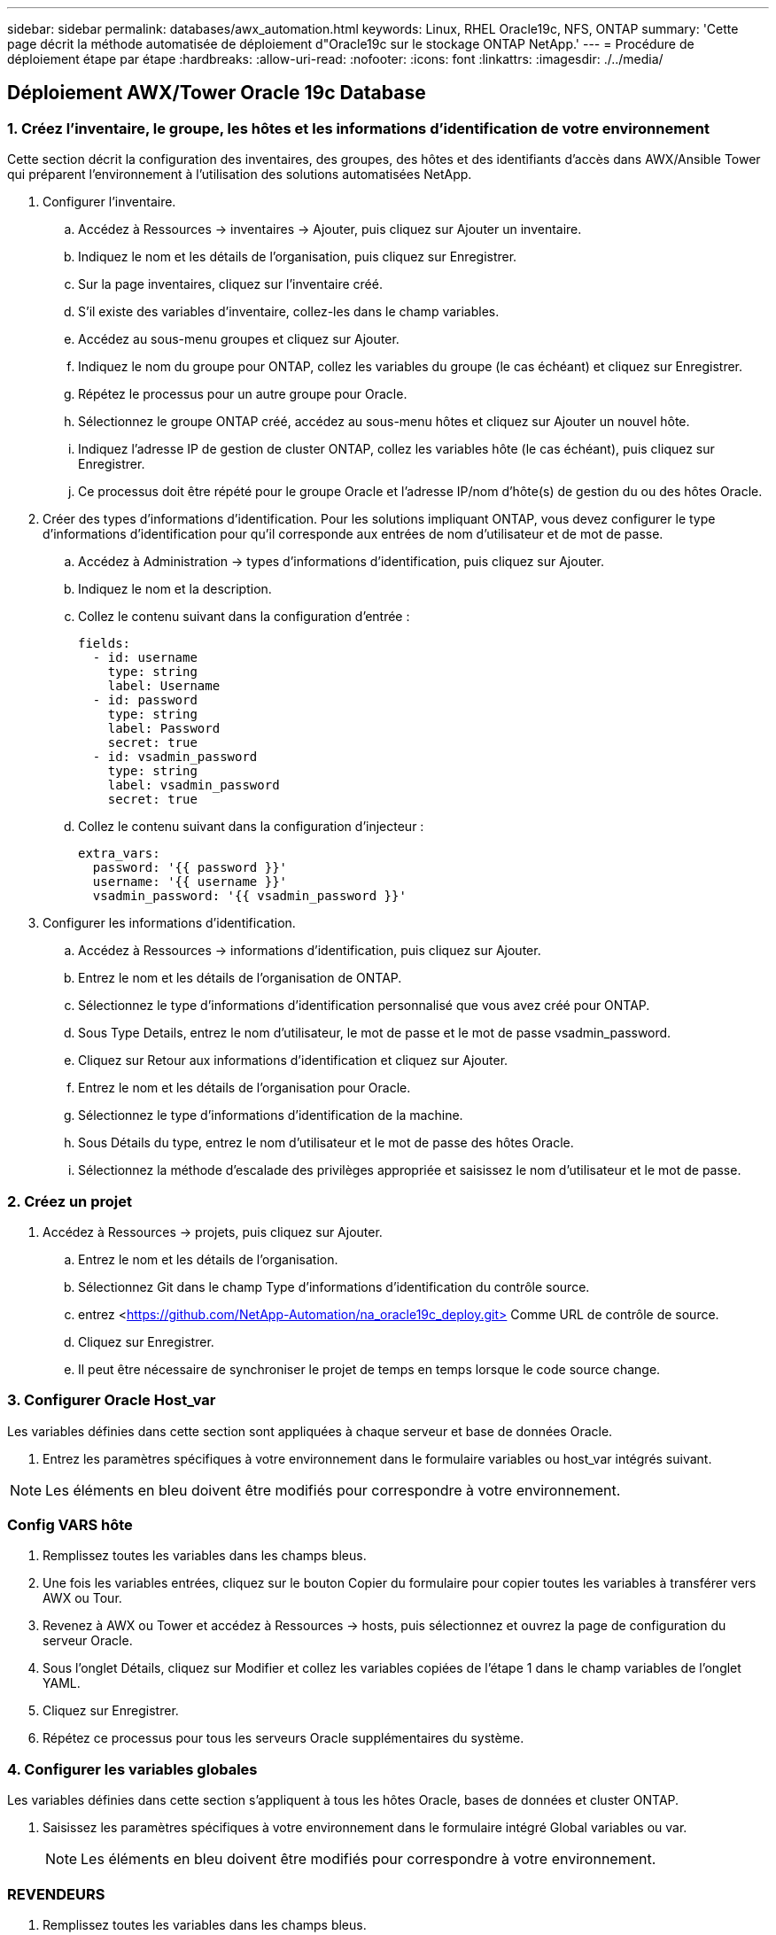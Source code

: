 ---
sidebar: sidebar 
permalink: databases/awx_automation.html 
keywords: Linux, RHEL Oracle19c, NFS, ONTAP 
summary: 'Cette page décrit la méthode automatisée de déploiement d"Oracle19c sur le stockage ONTAP NetApp.' 
---
= Procédure de déploiement étape par étape
:hardbreaks:
:allow-uri-read: 
:nofooter: 
:icons: font
:linkattrs: 
:imagesdir: ./../media/




== Déploiement AWX/Tower Oracle 19c Database



=== 1. Créez l'inventaire, le groupe, les hôtes et les informations d'identification de votre environnement

Cette section décrit la configuration des inventaires, des groupes, des hôtes et des identifiants d'accès dans AWX/Ansible Tower qui préparent l'environnement à l'utilisation des solutions automatisées NetApp.

. Configurer l'inventaire.
+
.. Accédez à Ressources → inventaires → Ajouter, puis cliquez sur Ajouter un inventaire.
.. Indiquez le nom et les détails de l'organisation, puis cliquez sur Enregistrer.
.. Sur la page inventaires, cliquez sur l'inventaire créé.
.. S'il existe des variables d'inventaire, collez-les dans le champ variables.
.. Accédez au sous-menu groupes et cliquez sur Ajouter.
.. Indiquez le nom du groupe pour ONTAP, collez les variables du groupe (le cas échéant) et cliquez sur Enregistrer.
.. Répétez le processus pour un autre groupe pour Oracle.
.. Sélectionnez le groupe ONTAP créé, accédez au sous-menu hôtes et cliquez sur Ajouter un nouvel hôte.
.. Indiquez l'adresse IP de gestion de cluster ONTAP, collez les variables hôte (le cas échéant), puis cliquez sur Enregistrer.
.. Ce processus doit être répété pour le groupe Oracle et l'adresse IP/nom d'hôte(s) de gestion du ou des hôtes Oracle.


. Créer des types d'informations d'identification. Pour les solutions impliquant ONTAP, vous devez configurer le type d'informations d'identification pour qu'il corresponde aux entrées de nom d'utilisateur et de mot de passe.
+
.. Accédez à Administration → types d'informations d'identification, puis cliquez sur Ajouter.
.. Indiquez le nom et la description.
.. Collez le contenu suivant dans la configuration d'entrée :
+
[source, cli]
----
fields:
  - id: username
    type: string
    label: Username
  - id: password
    type: string
    label: Password
    secret: true
  - id: vsadmin_password
    type: string
    label: vsadmin_password
    secret: true
----
.. Collez le contenu suivant dans la configuration d'injecteur :
+
[source, cli]
----
extra_vars:
  password: '{{ password }}'
  username: '{{ username }}'
  vsadmin_password: '{{ vsadmin_password }}'
----


. Configurer les informations d'identification.
+
.. Accédez à Ressources → informations d'identification, puis cliquez sur Ajouter.
.. Entrez le nom et les détails de l'organisation de ONTAP.
.. Sélectionnez le type d'informations d'identification personnalisé que vous avez créé pour ONTAP.
.. Sous Type Details, entrez le nom d'utilisateur, le mot de passe et le mot de passe vsadmin_password.
.. Cliquez sur Retour aux informations d'identification et cliquez sur Ajouter.
.. Entrez le nom et les détails de l'organisation pour Oracle.
.. Sélectionnez le type d'informations d'identification de la machine.
.. Sous Détails du type, entrez le nom d'utilisateur et le mot de passe des hôtes Oracle.
.. Sélectionnez la méthode d'escalade des privilèges appropriée et saisissez le nom d'utilisateur et le mot de passe.






=== 2. Créez un projet

. Accédez à Ressources → projets, puis cliquez sur Ajouter.
+
.. Entrez le nom et les détails de l'organisation.
.. Sélectionnez Git dans le champ Type d'informations d'identification du contrôle source.
.. entrez <https://github.com/NetApp-Automation/na_oracle19c_deploy.git>[] Comme URL de contrôle de source.
.. Cliquez sur Enregistrer.
.. Il peut être nécessaire de synchroniser le projet de temps en temps lorsque le code source change.






=== 3. Configurer Oracle Host_var

Les variables définies dans cette section sont appliquées à chaque serveur et base de données Oracle.

. Entrez les paramètres spécifiques à votre environnement dans le formulaire variables ou host_var intégrés suivant.



NOTE: Les éléments en bleu doivent être modifiés pour correspondre à votre environnement.



=== Config VARS hôte


. Remplissez toutes les variables dans les champs bleus.
. Une fois les variables entrées, cliquez sur le bouton Copier du formulaire pour copier toutes les variables à transférer vers AWX ou Tour.
. Revenez à AWX ou Tower et accédez à Ressources → hosts, puis sélectionnez et ouvrez la page de configuration du serveur Oracle.
. Sous l'onglet Détails, cliquez sur Modifier et collez les variables copiées de l'étape 1 dans le champ variables de l'onglet YAML.
. Cliquez sur Enregistrer.
. Répétez ce processus pour tous les serveurs Oracle supplémentaires du système.




=== 4. Configurer les variables globales

Les variables définies dans cette section s'appliquent à tous les hôtes Oracle, bases de données et cluster ONTAP.

. Saisissez les paramètres spécifiques à votre environnement dans le formulaire intégré Global variables ou var.
+

NOTE: Les éléments en bleu doivent être modifiés pour correspondre à votre environnement.





=== REVENDEURS


. Remplissez toutes les variables dans les champs bleus.
. Une fois les variables entrées, cliquez sur le bouton Copier du formulaire pour copier toutes les variables à transférer vers AWX ou Tour dans le modèle de travail suivant.




=== 5. Configurez et lancez le modèle de travail.

. Créez le modèle de travail.
+
.. Accédez à Ressources → modèles → Ajouter, puis cliquez sur Ajouter un modèle de travail.
.. Entrez le nom et la description
.. Sélectionnez le type de travail ; Exécuter configure le système en fonction d'un manuel de vente et vérifier effectue une exécution sèche d'un manuel de vente sans configurer réellement le système.
.. Sélectionnez l'inventaire, le projet, le PlayBook et les identifiants correspondant au PlayBook.
.. Sélectionnez All_PlayBook.yml comme PlayBook par défaut à exécuter.
.. Collez les variables globales copiées à partir de l'étape 4 dans le champ variables du modèle sous l'onglet YAML.
.. Cochez la case demander au lancement dans le champ balises de travail.
.. Cliquez sur Enregistrer.


. Lancez le modèle de travail.
+
.. Accédez à Ressources → modèles.
.. Cliquez sur le modèle souhaité, puis cliquez sur lancer.
.. Lorsque vous y êtes invité lors du lancement pour les balises de travail, saisissez configuration_requise. Vous devrez peut-être cliquer sur la ligne Créer une balise de travail sous configuration_exigences pour entrer la balise de travail.
+

NOTE: configuration_exigences vous garantit que vous disposez des bibliothèques appropriées pour exécuter les autres rôles.

.. Cliquez sur Suivant, puis sur lancer pour lancer le travail.
.. Cliquez sur Affichage → travaux pour contrôler la sortie et la progression du travail.
.. Lorsque vous y êtes invité au lancement pour les balises de tâche, saisissez ontap_config. Vous devrez peut-être cliquer sur la ligne Create Job Tag située juste en dessous d'ontap_config pour entrer la balise de travail.
.. Cliquez sur Suivant, puis sur lancer pour lancer le travail.
.. Cliquez sur Affichage → travaux pour contrôler la sortie et la progression du travail
.. Une fois le rôle ontap_config terminé, exécutez de nouveau le processus pour linux_config.
.. Accédez à Ressources → modèles.
.. Sélectionnez le modèle souhaité, puis cliquez sur lancer.
.. Lorsque vous êtes invité à lancer le type de balises de travail dans linux_config, vous devrez peut-être sélectionner la ligne Créer une « balise de travail » juste en dessous de linux_config pour entrer la balise de travail.
.. Cliquez sur Suivant, puis sur lancer pour lancer le travail.
.. Sélectionnez Affichage → travaux pour contrôler la sortie et la progression du travail.
.. Une fois le rôle linux_config terminé, relancez le processus pour oracle_config.
.. Accédez à Ressources → modèles.
.. Sélectionnez le modèle souhaité, puis cliquez sur lancer.
.. Lorsque vous êtes invité à lancer pour les balises de travail, tapez oracle_config. Vous devrez peut-être sélectionner la ligne Créer une balise de travail juste en dessous d'oracle_config pour entrer la balise de travail.
.. Cliquez sur Suivant, puis sur lancer pour lancer le travail.
.. Sélectionnez Affichage → travaux pour contrôler la sortie et la progression du travail.






=== 6. Déployer des bases de données supplémentaires sur le même hôte Oracle

La partie Oracle du PlayBook crée une base de données de conteneur Oracle unique sur un serveur Oracle par exécution. Pour créer des bases de données de conteneurs supplémentaires sur le même serveur, procédez comme suit.

. Réviser les variables Host_var.
+
.. Retournez à l'étape 2 - configurer Oracle Host_var.
.. Remplacez le SID Oracle par une chaîne de nom différente.
.. Définissez le port d'écoute sur un numéro différent.
.. Remplacez le port EM Express par un autre numéro si vous installez EM Express.
.. Copiez et collez les variables hôte révisées dans le champ variables hôte Oracle de l'onglet Détails de la configuration hôte.


. Lancez le modèle de travail de déploiement avec uniquement la balise oracle_config.




=== Validation de l'installation d'Oracle


[source, cli]
----
ps -ef | grep ora
----

NOTE: Cela répertoriera les processus oracle si l'installation est terminée comme prévu et si la base de données oracle a démarré


[source, cli]
----
sqlplus / as sysdba
----
[oracle@localhost ~]$ sqlplus / as sysdba

SQL*plus: Version 19.0.0.0.0 - production le jeu Mai 6 12:52:51 2021 version 19.8.0.0.0

Copyright (c) 1982, 2019, Oracle. Tous droits réservés.

Connecté à : Oracle Database 19c Enterprise Edition version 19.0.0.0.0 - production version 19.8.0.0.0

SQL>

[source, cli]
----
select name, log_mode from v$database;
----
SQL> sélectionnez nom, log_mode à partir de v$database; NAME LOG_MODE --------- ----------- JOURNAL D'ARCHIVAGE CDB2

[source, cli]
----
show pdbs;
----
SQL> affiche les pdb

....
    CON_ID CON_NAME                       OPEN MODE  RESTRICTED
---------- ------------------------------ ---------- ----------
         2 PDB$SEED                       READ ONLY  NO
         3 CDB2_PDB1                      READ WRITE NO
         4 CDB2_PDB2                      READ WRITE NO
         5 CDB2_PDB3                      READ WRITE NO
....
[source, cli]
----
col svrname form a30
col dirname form a30
select svrname, dirname, nfsversion from v$dnfs_servers;
----
SQL> col svrname form a30 SQL> col dirname form a30 SQL> sélectionnez svrname, dirname, nfsversion de v$dnfs_servers ;

SVRNAME DIRNAME NFSVERSION -------------------------------------- ------------------------- --------------- 172.21.126.200 /rhelora03_u02 NFSv4.0 172.21.126.200 /rhelora03_u03 NFSv4.0 172.21.126.200 /rhelora03_u01 NFSv4.0

[listing]
----
This confirms that dNFS is working properly.
----

[source, cli]
----
sqlplus system@//localhost:1523/cdb2_pdb1.cie.netapp.com
----
[oracle@localhost ~]$ sqlplus système@//localhost:1523/cdb2_pdb1.cie.netapp.com

SQL*plus: Version 19.0.0.0.0 - production le jeu Mai 6 13:19:57 2021 version 19.8.0.0.0

Copyright (c) 1982, 2019, Oracle. Tous droits réservés.

Entrez le mot de passe : heure de la dernière connexion réussie : mercredi 05 2021 17 mai 11:11 -04:00

Connecté à : Oracle Database 19c Enterprise Edition version 19.0.0.0.0 - production version 19.8.0.0.0

SQL> show user USER user est "SYSTEM" SQL> show con_name CON_NAME CDB2_PDB1

[listing]
----
This confirms that Oracle listener is working properly.
----


=== Où obtenir de l'aide ?

Si vous avez besoin d'aide avec la boîte à outils, veuillez vous joindre à la link:https://netapppub.slack.com/archives/C021R4WC0LC["La communauté NetApp solution Automation prend en charge le Channel Slack"] et recherchez le canal solution-automation pour poser vos questions ou vos questions.
